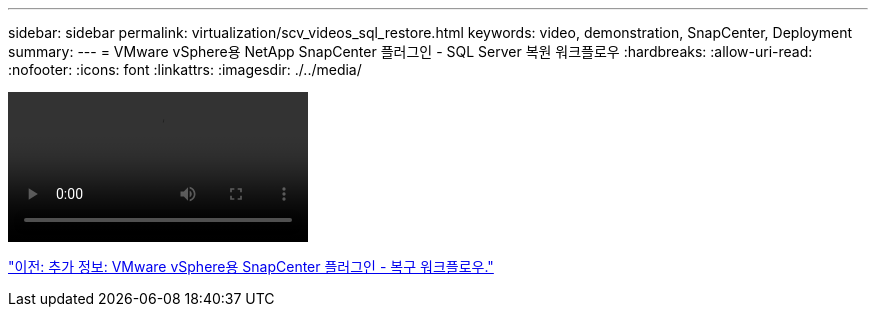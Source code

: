 ---
sidebar: sidebar 
permalink: virtualization/scv_videos_sql_restore.html 
keywords: video, demonstration, SnapCenter, Deployment 
summary:  
---
= VMware vSphere용 NetApp SnapCenter 플러그인 - SQL Server 복원 워크플로우
:hardbreaks:
:allow-uri-read: 
:nofooter: 
:icons: font
:linkattrs: 
:imagesdir: ./../media/


video::scv_sql_restore.mp4[]
link:scv_videos_restore_workflow.html["이전: 추가 정보: VMware vSphere용 SnapCenter 플러그인 - 복구 워크플로우."]
